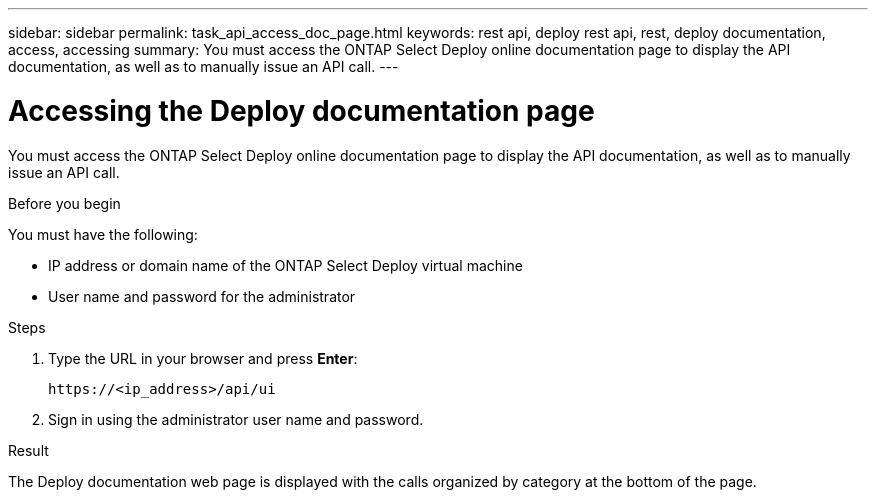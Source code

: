 ---
sidebar: sidebar
permalink: task_api_access_doc_page.html
keywords: rest api, deploy rest api, rest, deploy documentation, access, accessing
summary: You must access the ONTAP Select Deploy online documentation page to display the API documentation, as well as to manually issue an API call.
---

= Accessing the Deploy documentation page
:hardbreaks:
:nofooter:
:icons: font
:linkattrs:
:imagesdir: ./media/

[.lead]
You must access the ONTAP Select Deploy online documentation page to display the API documentation, as well as to manually issue an API call.

.Before you begin

You must have the following:

* IP address or domain name of the ONTAP Select Deploy virtual machine
* User name and password for the administrator

.Steps

. Type the URL in your browser and press *Enter*:
+
`\https://<ip_address>/api/ui`

. Sign in using the administrator user name and password.

.Result

The Deploy documentation web page is displayed with the calls organized by category at the bottom of the page.
